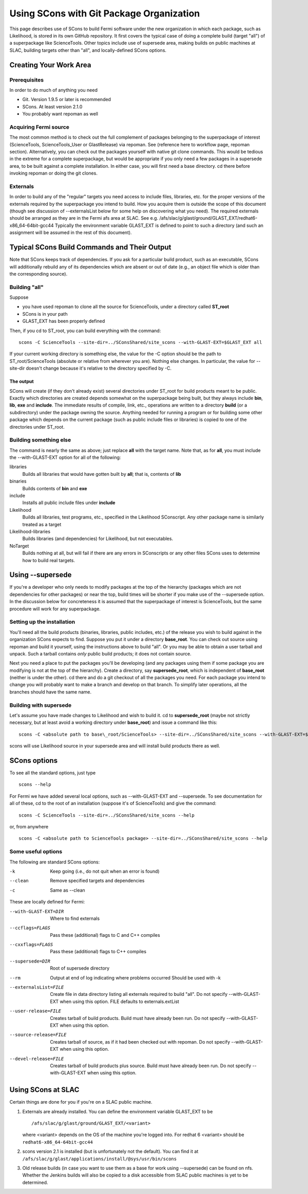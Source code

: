 ===========================================
 Using SCons with Git Package Organization
===========================================

This page describes use of SCons to build Fermi software under the new
organization in which each package, such as Likelihood, is stored in its
own GitHub repository.  It first covers the typical case of doing a
complete build (target "all") of a superpackage like ScienceTools.  Other
topics include use of supersede area, making builds on public machines at
SLAC, building targets other than "all", and locally-defined SCons options.

Creating Your Work Area
=======================

Prerequisites
-------------
In order to do much of anything you need

- Git.  Version 1.9.5 or later is recommended
- SCons.  At least version 2.1.0
- You probably want repoman as well

Acquiring Fermi source
----------------------
The most common method is to check out the full complement of packages
belonging to the superpackage of interest (ScienceTools, ScienceTools_User
or GlastRelease) via repoman.  See (reference here to workflow page,
repoman section). Alternatively, you can check out the packages yourself
with native git clone commands. This would be tedious in the extreme for a
complete superpackage, but would be appropriate if you only need a few
packages in a supersede area, to be built against a complete installation.
In either case, you will first need a base directory.  cd there before
invoking repoman or doing the git clones.

Externals
---------
In order to build any of the "regular" targets you need access to include 
files, libraries, etc. for the proper versions of the externals required 
by the superpackage you intend to build.  How you acquire them is outside
the scope of this document (though see discussion of --externalsList below
for some help on discovering what you need). The required externals should
be arranged as they are in the Fermi afs area at SLAC.  See
e.g. /afs/slac/g/glast/ground/GLAST_EXT/redhat6-x86_64-64bit-gcc44
Typically the environment variable GLAST_EXT is defined to point to such a
directory (and such an assignment will be assumed in the rest of this
document).

Typical SCons Build Commands and Their Output
=============================================
Note that SCons keeps track of dependencies.  If you ask for a particular 
build product, such as an executable, SCons will additionally rebuild any
of its dependencies which are absent or out of date (e.g., an object file
which is older than the corresponding source).

Building "all"
--------------
Suppose 

- you have used repoman to clone all the source for ScienceTools, under 
  a directory called **ST\_root** 
- SCons is in your path
- GLAST_EXT has been properly defined

Then, if you cd to ST\_root, you can build everything with the command::
 
  scons -C ScienceTools --site-dir=../SConsShared/site_scons --with-GLAST-EXT=$GLAST_EXT all

If your current working directory is something else, the value for the -C
option should be the path to ST\_root/ScienceTools (absolute or relative
from wherever you are).
Nothing else changes. In particular, the value for --site-dir doesn't change 
because it's relative to the directory specified by -C.

The output
~~~~~~~~~~
SCons will create (if they don't already exist) several directories under
ST\_root for build products meant to be public.  Exactly which directories 
are created depends somewhat on the superpackage being built, but they 
always include **bin**, **lib**, **exe** and **include**.  The immediate
results of compile, link, etc., operations are written to a directory
**build** (or a subdirectory) under the package owning the source. Anything
needed for running a program or for building some other package which
depends on the current package (such as public include files or libraries) 
is copied to one of the directories under ST\_root.

Building something else
-----------------------
The command is nearly the same as above; just replace **all** with the target
name.  Note that, as for **all**, you must include the --with-GLAST-EXT
option for all of the following:

libraries
  Builds all libraries that would have gotten built by **all**; that is,
  contents of **lib**

binaries
  Builds contents of **bin** and **exe**

include
  Installs all public include files under **include**

Likelihood
  Builds all libraries, test programs, etc., specified in the Likelihood
  SConscript.  Any other package name is similarly treated as a target

Likelihood-libraries
  Builds libraries (and dependencies) for Likelihood, but not executables.

NoTarget
  Builds nothing at all, but will fail if there are any errors in 
  SConscripts or any other files SCons uses to determine how to build 
  real targets.

Using --supersede
=================
If you're a developer who only needs to modify packages at the top of the
hierarchy (packages which are not dependencies for other packages) or near
the top, build times will be shorter if you make use of the --supersede option.
In the discussion below for concreteness it is assumed that the superpackage 
of interest is ScienceTools, but the same procedure will work for any
superpackage.

Setting up the installation
---------------------------
You'll need all the build products (binaries, libraries, public includes, etc.)
of the release you wish to build against in the organization SCons expects
to find.  Suppose you put it under a directory **base\_root**.  You can
check out source using repoman and build it yourself, using the instructions
above to build "all".  Or you may be able to obtain a user tarball and unpack. 
Such a tarball contains *only* public build products; it does not contain 
source.

Next you need a place to put the packages you'll be developing (and any
packages using them if some package you are modifying is not at the top
of the hierarchy).  Create a directory, say **supersede\_root**, which is
independent of **base\_root** (neither is under the other).  cd there
and do a git checkout of all the packages you need.    For each package
you intend to change you will probably want to make a branch and develop
on that branch.  To simplify later operations, all the branches should have
the same name.

Building with supersede
-----------------------
Let's assume you have made changes to Likelihood and wish to build it.
cd to **supersede\_root** (maybe not strictly necessary, but at least
avoid a working directory under **base\_root**) and issue a command like this::

  scons -C <absolute path to base\_root/ScienceTools> --site-dir=../SConsShared/site_scons --with-GLAST-EXT=$GLAST_EXT --supersede=<absolute path to supersede\_root> Likelihood

scons will use Likelihood source in your supersede area and will install
build products there as well.

SCons options
=============
To see all the standard options, just type
::

   scons --help

For Fermi we have added several local options, such as --with-GLAST-EXT 
and --supersede.  To see documentation for all of these, cd to the root
of an installation (suppose it's of ScienceTools) and give the command::

   scons -C ScienceTools --site-dir=../SConsShared/site_scons --help

or, from anywhere
::

  scons -C <absolute path to ScienceTools package> --site-dir=../SConsShared/site_scons --help

Some useful options
-------------------
The following are standard SCons options:

-k                    Keep going (i.e., do not quit when an error is found)
--clean               Remove specified targets and dependencies               
-c                    Same as --clean

These are locally defined for Fermi:

--with-GLAST-EXT=DIR   Where to find externals
--ccflags=FLAGS        Pass these (additional) flags to C and C++ compiles
--cxxflags=FLAGS       Pass these (additional) flags to C++ compiles
--supersede=DIR        Root of supersede directory
--rm                   Output at end of log indicating where problems occurred
                       Should be used with -k
--externalsList=FILE   Create file in data directory listing all externals
                       required to build "all".  Do not specify 
                       --with-GLAST-EXT when using this option. FILE defaults
                       to externals.extList
--user-release=FILE    Creates tarball of build products. Build must have
                       already been run.  Do not specify --with-GLAST-EXT
                       when using this option.
--source-release=FILE  Creates tarball of source, as if it had been checked
                       out with repoman. Do not specify --with-GLAST-EXT
                       when using this option.
--devel-release=FILE   Creates tarball of build products plus source. 
                       Build must have already been run.  Do not specify 
                       --with-GLAST-EXT when using this option.


Using SCons at SLAC
===================
Certain things are done for you if you're on a SLAC public machine.

1. Externals are already installed.  You can define the environment variable
   GLAST_EXT to be
   ::
      /afs/slac/g/glast/ground/GLAST_EXT/<variant>

   where <variant> depends on the OS of the machine you're logged into. For
   redhat 6 <variant> should be ``redhat6-x86_64-64bit-gcc44``

2. scons version 2.1 is installed (but is unfortunately not the default).
   You can find it at ``/afs/slac/g/glast/applications/install/@sys/usr/bin/scons``

3. Old release builds (in case you want to use them as a base for work using
   --supersede) can be found on nfs.  Whether the Jenkins builds will also
   be copied to a disk accessible from SLAC public machines is yet to be
   determined.
